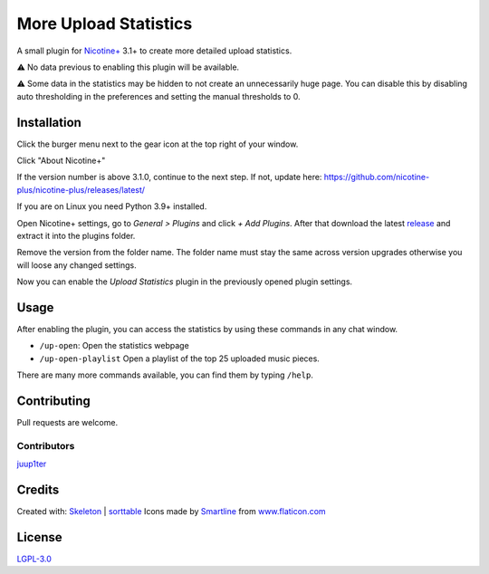 More Upload Statistics
======================

A small plugin for `Nicotine+`_ 3.1+ to create more detailed upload
statistics.

⚠ No data previous to enabling this plugin will be available.

⚠ Some data in the statistics may be hidden to not create an unnecessarily
huge page. You can disable this by disabling auto thresholding in the
preferences and setting the manual thresholds to 0.

.. figure:: https://raw.githubusercontent.com/Nachtalb/more-upload-stats/master/html/images/screenshot.jpg
   :alt: screenshot

Installation
------------

Click the burger menu next to the gear icon at the top right of your
window.

Click "About Nicotine+"

If the version number is above 3.1.0, continue to the next step.
If not, update here: https://github.com/nicotine-plus/nicotine-plus/releases/latest/

If you are on Linux you need Python 3.9+ installed.

Open Nicotine+ settings, go to *General > Plugins* and click *+ Add
Plugins*. After that download the latest `release`_ and extract it into
the plugins folder.

Remove the version from the folder name. The folder name must stay the
same across version upgrades otherwise you will loose any changed
settings.

Now you can enable the *Upload Statistics* plugin in the previously
opened plugin settings.

Usage
-----

After enabling the plugin, you can access the statistics by using these commands
in any chat window.

- ``/up-open``: Open the statistics webpage
- ``/up-open-playlist`` Open a playlist of the top 25 uploaded music pieces.

There are many more commands available, you can find them by typing ``/help``.


Contributing
------------

Pull requests are welcome.


Contributors
^^^^^^^^^^^^

`juup1ter`_


Credits
-------

Created with: `Skeleton`_ | `sorttable`_
Icons made by `Smartline`_ from `www.flaticon.com`_

License
-------

`LGPL-3.0`_

.. _npc: https://naa.gg/npc
.. _Nicotine+: https://nicotine-plus.github.io/nicotine-plus/
.. _release: https://github.com/Nachtalb/more-upload-stats/releases/latest
.. _juup1ter: https://github.com/juup1ter
.. _Skeleton: http://getskeleton.com/
.. _sorttable: https://www.kryogenix.org/code/browser/sorttable/
.. _smartline: https://www.flaticon.com/authors/smartline
.. _www.flaticon.com: https://www.flaticon.com/
.. _LGPL-3.0: https://github.com/Nachtalb/more-upload-stats/blob/master/LICENSE
